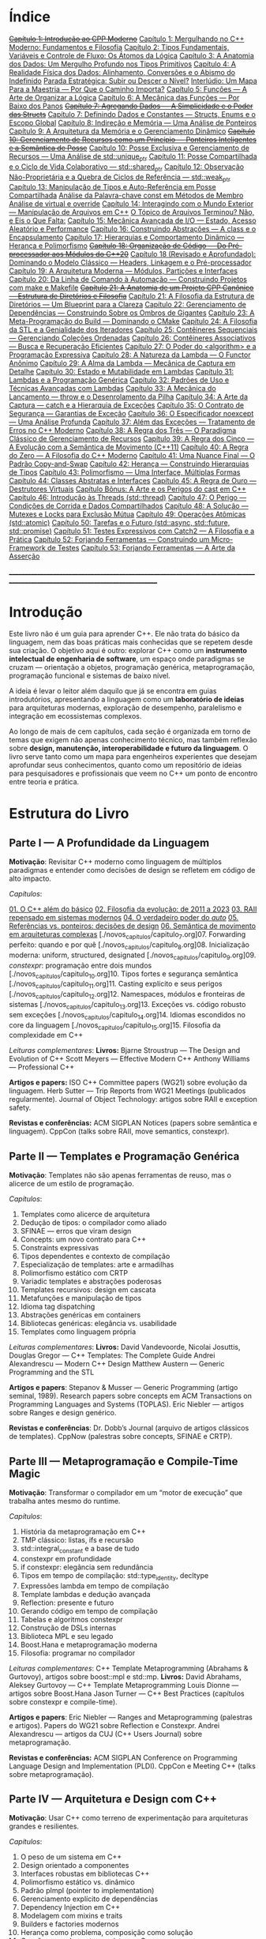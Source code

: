 * Índice

+[[./capitulo_1_errado.org][Capítulo 1: Introdução ao CPP Moderno]]+
[[./capitulo_1.org][Capítulo 1: Mergulhando no C++ Moderno: Fundamentos e Filosofia]]
[[./capitulo_2.org][Capítulo 2: Tipos Fundamentais, Variáveis e Controle de Fluxo: Os Átomos da Lógica]]
[[./capitulo_3.org][Capítulo 3: A Anatomia dos Dados: Um Mergulho Profundo nos Tipos Primitivos]]
[[./capitulo_4.org][Capítulo 4: A Realidade Física dos Dados: Alinhamento, Conversões e o Abismo do Indefinido]]
[[./parada_estrategica.org][Parada Estratégica: Subir ou Descer o Nível?]]
[[./interludio_1.org][Interlúdio: Um Mapa Para a Maestria — Por Que o Caminho Importa?]]
[[./capitulo_5.org][Capítulo 5: Funções — A Arte de Organizar a Lógica]]
[[./capitulo_6.org][Capítulo 6: A Mecânica das Funções — Por Baixo dos Panos]]
+[[./capitulo_7_errado.org][Capítulo 7: Agregando Dados — A Simplicidade e o Poder das Structs]]+
[[./capitulo_7.org][Capítulo 7: Definindo Dados e Constantes — Structs, Enums e o Escopo Global]]
[[./capitulo_8.org][Capítulo 8: Indireção e Memória — Uma Análise de Ponteiros]]
[[./capitulo_9.org][Capítulo 9: A Arquitetura da Memória e o Gerenciamento Dinâmico]]
+[[./capitulo_10_errado.org][Capítulo 10: Gerenciamento de Recursos como um Princípio — Ponteiros Inteligentes e a Semântica de Posse]]+
[[./capitulo_10.org][Capítulo 10: Posse Exclusiva e Gerenciamento de Recursos — Uma Análise de std::unique_ptr]]
[[./capitulo_11.org][Capítulo 11: Posse Compartilhada e o Ciclo de Vida Colaborativo — std::shared_ptr]]
[[./capitulo_12.org][Capítulo 12: Observação Não-Proprietária e a Quebra de Ciclos de Referência — std::weak_ptr]]
[[./capitulo_13.org][Capítulo 13: Manipulação de Tipos e Auto-Referência em Posse Compartilhada]]
[[./analose_const.org][Análise da Palavra-chave const em Métodos de Membro]]
[[./virtual_override.org][Análise de virtual e override]]
[[./capitulo_14.org][Capítulo 14: Interagindo com o Mundo Exterior — Manipulação de Arquivos em C++]]
[[./topicos_arquivos_teriminou.org][O Tópico de Arquivos Terminou? Não, e Eis o Que Falta:]]
[[./capitulo_15.org][Capítulo 15: Mecânica Avançada de I/O — Estado, Acesso Aleatório e Performance]]
[[./capitulo_16.org][Capítulo 16: Construindo Abstrações — A class e o Encapsulamento]]
[[./capitulo_17.org][Capítulo 17: Hierarquias e Comportamento Dinâmico — Herança e Polimorfismo]]
+[[./capitulo_18_errado.org][Capítulo 18: Organização de Código — Do Pré-processador aos Módulos do C++20]]+
[[./capitulo_18.org][Capítulo 18 (Revisado e Aprofundado): Dominando o Modelo Clássico — Headers, Linkagem e o Pré-processador]]
[[./capitulo_19.org][Capítulo 19: A Arquitetura Moderna — Módulos, Partições e Interfaces]]
[[./capitulo_20.org][Capítulo 20: Da Linha de Comando à Automação — Construindo Projetos com make e Makefile]]
+[[./capitulo_21_errado.org][Capítulo 21: A Anatomia de um Projeto CPP Canônico — Estrutura de Diretórios e Filosofia]]+
[[./capitulo_21.org][Capítulo 21: A Filosofia da Estrutura de Diretórios — Um Blueprint para a Clareza]]
[[./capitulo_22.org][Capítulo 22: Gerenciamento de Dependências — Construindo Sobre os Ombros de Gigantes]]
[[./capitulo_23.org][Capítulo 23: A Meta-Programação do Build — Dominando o CMake]]
[[./capitulo_24.org][Capítulo 24: A Filosofia da STL e a Genialidade dos Iteradores]]
[[./capitulo_25.org][Capítulo 25: Contêineres Sequenciais — Gerenciando Coleções Ordenadas]]
[[./capitulo_26.org][Capítulo 26: Contêineres Associativos — Busca e Recuperação Eficientes]]
[[./capitulo_27.org][Capítulo 27: O Poder do <algorithm> e a Programação Expressiva]]
[[./capitulo_28.org][Capítulo 28: A Natureza da Lambda — O Functor Anônimo]]
[[./capitulo_29.org][Capítulo 29: A Alma da Lambda — Mecânica de Captura em Detalhe]]
[[./capitulo_30.org][Capítulo 30: Estado e Mutabilidade em Lambdas]]
[[./capitulo_31.org][Capítulo 31: Lambdas e a Programação Genérica]]
[[./capitulo_32.org][Capítulo 32: Padrões de Uso e Técnicas Avançadas com Lambdas]]
[[./capitulo_33.org][Capítulo 33: A Mecânica do Lançamento — throw e o Desenrolamento da Pilha]]
[[./capitulo_34.org][Capítulo 34: A Arte da Captura — catch e a Hierarquia de Exceções]]
[[./capitulo_35.org][Capítulo 35: O Contrato de Segurança — Garantias de Exceção]]
[[./capitulo_36.org][Capítulo 36: O Especificador noexcept — Uma Análise Profunda]]
[[./capitulo_37.org][Capítulo 37: Além das Exceções — Tratamento de Erros no C++ Moderno]]
[[./capitulo_38.org][Capítulo 38: A Regra dos Três — O Paradigma Clássico de Gerenciamento de Recursos]]
[[./capitulo+39.org][Capítulo 39: A Regra dos Cinco — A Evolução com a Semântica de Movimento (C++11)]]
[[./capitulo_40.org][Capítulo 40: A Regra do Zero — A Filosofia do C++ Moderno]]
[[./capitulo_41.org][Capítulo 41: Uma Nuance Final — O Padrão Copy-and-Swap]]
[[./capitulo_42.org][Capítulo 42: Herança — Construindo Hierarquias de Tipos]]
[[./capitulo_43.org][Capítulo 43: Polimorfismo — Uma Interface, Múltiplas Formas]]
[[./capitulo_44.org][Capítulo 44: Classes Abstratas e Interfaces]]
[[./capitulo_45.org][Capítulo 45: A Regra de Ouro — Destrutores Virtuais]]
[[./capitulo_bonus.org][Capítulo Bônus: A Arte e os Perigos do cast em C++]]
[[./capitulo_46.org][Capítulo 46: Introdução às Threads (std::thread)]]
[[./capitulo_47.org][Capítulo 47: O Perigo — Condições de Corrida e Dados Compartilhados]]
[[./capitulo_48.org][Capítulo 48: A Solução — Mutexes e Locks para Exclusão Mútua]]
[[./capitulo_49.org][Capítulo 49: Operações Atômicas (std::atomic)]]
[[./capitulo_50.org][Capítulo 50: Tarefas e o Futuro (std::async, std::future, std::promise)]]
[[./capitulo_51.org][Capítulo 51: Testes Expressivos com Catch2 — A Filosofia e a Prática]]
[[./capitulo_52.org][Capítulo 52: Forjando Ferramentas — Construindo um Micro-Framework de Testes]]
[[./capitulo_53.org][Capítulo 53: Forjando Ferramentas — A Arte da Asserção]]

_______________________________________________________________________________________________________________________________

* Introdução

Este livro não é um guia para aprender C++. Ele não trata do básico da linguagem, nem das boas práticas mais conhecidas que se repetem desde sua criação. O objetivo aqui é outro: explorar C++ como um *instrumento intelectual de engenharia de software*, um espaço onde paradigmas se cruzam — orientação a objetos, programação genérica, metaprogramação, programação funcional e sistemas de baixo nível.

A ideia é levar o leitor além daquilo que já se encontra em guias introdutórios, apresentando a linguagem como um *laboratório de ideias* para arquiteturas modernas, exploração de desempenho, paralelismo e integração em ecossistemas complexos.

Ao longo de mais de cem capítulos, cada seção é organizada em torno de temas que exigem não apenas conhecimento técnico, mas também reflexão sobre *design, manutenção, interoperabilidade e futuro da linguagem*. O livro serve tanto como um mapa para engenheiros experientes que desejam aprofundar seus conhecimentos, quanto como um repositório de ideias para pesquisadores e profissionais que veem no C++ um ponto de encontro entre teoria e prática.

* Estrutura do Livro

** Parte I — A Profundidade da Linguagem

*Motivação*: Revisitar C++ moderno como linguagem de múltiplos paradigmas e entender como decisões de design se refletem em código de alto impacto.

/Capítulos/:

[[./novos_capitulos/capitulo_1.org][01. O C++ além do básico]]
[[./novos_capitulos/capitulo_2.org][02. Filosofia da evolução: de 2011 a 2023]]
[[./novos_capitulos/capitulo_3.org][03. RAII repensado em sistemas modernos]]
[[./novos_capitulos/capitulo_4.org][04. O verdadeiro poder do /auto/]]
[[./novos_capitulos/capitulo_5.org][05. Referências vs. ponteiros: decisões de design]]
[[./novos_capitulos/capitulo_6.org][06. Semântica de movimento em arquiteturas complexas]]
[./novos_capitulos/capitulo_7.org]07. Forwarding perfeito: quando e por quê
[./novos_capitulos/capitulo_8.org]08. Inicialização moderna: uniform, structured, designated
[./novos_capitulos/capitulo_9.org]09. /constexpr/: programação entre dois mundos
[./novos_capitulos/capitulo_10.org]10. Tipos fortes e segurança semântica
[./novos_capitulos/capitulo_11.org]11. Casting explícito e seus perigos
[./novos_capitulos/capitulo_12.org]12. Namespaces, módulos e fronteiras de sistemas
[./novos_capitulos/capitulo_13.org]13. Exceções vs. código robusto sem exceções
[./novos_capitulos/capitulo_14.org]14. Idiomas escondidos no core da linguagem
[./novos_capitulos/capitulo_15.org]15. Filosofia da complexidade em C++

/Leituras complementares/:
*Livros:*
Bjarne Stroustrup — The Design and Evolution of C++
Scott Meyers — Effective Modern C++
Anthony Williams — Professional C++

*Artigos e papers:*
ISO C++ Committee papers (WG21) sobre evolução da linguagem.
Herb Sutter — Trip Reports from WG21 Meetings (publicados regularmente).
Journal of Object Technology: artigos sobre RAII e exception safety.

*Revistas e conferências:*
ACM SIGPLAN Notices (papers sobre semântica e linguagem).
CppCon (talks sobre RAII, move semantics, constexpr).



** Parte II — Templates e Programação Genérica

*Motivação*: Templates não são apenas ferramentas de reuso, mas o alicerce de um estilo de programação.

/Capítulos/:

16. Templates como alicerce de arquitetura
17. Dedução de tipos: o compilador como aliado
18. SFINAE — erros que viram design
19. Concepts: um novo contrato para C++
20. Constraints expressivas
21. Tipos dependentes e contexto de compilação
22. Especialização de templates: arte e armadilhas
23. Polimorfismo estático com CRTP
24. Variadic templates e abstrações poderosas
25. Templates recursivos: design em cascata
26. Metafunções e manipulação de tipos
27. Idioma tag dispatching
28. Abstrações genéricas em containers
29. Bibliotecas genéricas: elegância vs. usabilidade
30. Templates como linguagem própria

/Leituras complementares/: 
*Livros:*
David Vandevoorde, Nicolai Josuttis, Douglas Gregor — C++ Templates: The Complete Guide
Andrei Alexandrescu — Modern C++ Design
Matthew Austern — Generic Programming and the STL

*Artigos e papers*:
Stepanov & Musser — Generic Programming (artigo seminal, 1989).
Research papers sobre concepts em ACM Transactions on Programming Languages and Systems (TOPLAS).
Eric Niebler — artigos sobre Ranges e design genérico.

*Revistas e conferências*:
Dr. Dobb’s Journal (arquivo de artigos clássicos de templates).
CppNow (palestras sobre concepts, SFINAE e CRTP).


** Parte III — Metaprogramação e Compile-Time Magic

*Motivação*: Transformar o compilador em um “motor de execução” que trabalha antes mesmo do runtime.

/Capítulos/:

31. História da metaprogramação em C++
32. TMP clássico: listas, ifs e recursão
33. std::integral_constant e a base de tudo
34. constexpr em profundidade
35. if constexpr: elegância sem redundância
36. Tipos em tempo de compilação: std::type_identity, decltype
37. Expressões lambda em tempo de compilação
38. Template lambdas e dedução avançada
39. Reflection: presente e futuro
40. Gerando código em tempo de compilação
41. Tabelas e algoritmos constexpr
42. Construção de DSLs internas
43. Biblioteca MPL e seu legado
44. Boost.Hana e metaprogramação moderna
45. Filosofia: programar no compilador

/Leituras complementares/: C++ Template Metaprogramming (Abrahams & Gurtovoy), artigos sobre boost::mpl e std::mp.
*Livros:*
David Abrahams, Aleksey Gurtovoy — C++ Template Metaprogramming
Louis Dionne — artigos sobre Boost.Hana
Jason Turner — C++ Best Practices (capítulos sobre constexpr e compile-time).

*Artigos e papers*:
Eric Niebler — Ranges and Metaprogramming (palestras e artigos).
Papers do WG21 sobre Reflection e Constexpr.
Andrei Alexandrescu — artigos da CUJ (C++ Users Journal) sobre metaprogramação.

*Revistas e conferências:*
ACM SIGPLAN Conference on Programming Language Design and Implementation (PLDI).
CppCon e Meeting C++ (talks sobre metaprogramação).

** Parte IV — Arquitetura e Design com C++

*Motivação*: Usar C++ como terreno de experimentação para arquiteturas grandes e resilientes.

/Capítulos/:

46. O peso de um sistema em C++
47. Design orientado a componentes
48. Interfaces robustas em bibliotecas C++
49. Polimorfismo estático vs. dinâmico
50. Padrão pImpl (pointer to implementation)
51. Gerenciamento explícito de dependências
52. Dependency Injection em C++
53. Modelagem com mixins e traits
54. Builders e factories modernos
55. Herança como problema, composição como solução
56. Coesão e acoplamento em sistemas C++
57. APIs seguras e versionáveis
58. Testabilidade em arquiteturas grandes
59. Evolução de bibliotecas internas
60. Manutenibilidade em décadas de código legado

/Leituras complementares/:
*Livros*:

John Lakos — Large-Scale C++ Software Design
John Lakos — Large-Scale C++ Volume I: Process and Architecture
Martin Fowler — Patterns of Enterprise Application Architecture (não é C++-específico, mas aplicável).
Robert C. Martin — Clean Architecture

*Artigos e papers:*
Herb Sutter — Exceptional C++ series (design orientado a exceções e robustez).
IEEE Software — artigos sobre arquitetura de sistemas em C++.
Padrões de projeto revisitados em C++.

*Revistas e conferências:*
IEEE Software
ACM Queue
Palestras de John Lakos em CppCon.


** Parte V — Programação de Baixo Nível e Desempenho

*Motivação*: C++ ainda é a linguagem da fronteira entre hardware e software.

/Capítulos/:

61. A relação íntima com o hardware
62. Ponteiros crus em ecossistema moderno
63. Smart pointers além do óbvio
64. Alocadores customizados em containers
65. placement new e técnicas avançadas
66. Alinhamento de memória e performance
67. Estruturas cache-friendly
68. Vetorização e SIMD em C++
69. Intrinsics e otimizações manuais
70. Inline assembly moderno
71. Benchmarking sério em C++
72. Profiling com ferramentas do compilador
73. Evitando regressões de performance
74. Zero-cost abstractions na prática
75. Filosofia da otimização extrema

/Leituras complementares/: High Performance C++ (Sutter & Alexandrescu), Intel manuals.
*Livros*:

Alexandrescu & Sutter — C++ Coding Standards
Agner Fog — Optimizing Software in C++
Kurt Guntheroth — Optimized C++

*Artigos e papers*:
Intel Developer Manuals (otimizações, vetorização).
Research papers sobre cache-aware data structures (ACM SIGARCH).
Agner Fog — Instruction Tables e microarquitetura.

*Revistas e conferências*:
IEEE Transactions on Computers
HotChips (conference)
CppCon talks sobre alocadores customizados e performance extrema.

** Parte VI — Concorrência e Computação Distribuída

*Motivação*: C++ moderno como ferramenta para lidar com paralelismo e escalabilidade.

/Capítulos/:

76. Concorrência como paradigma inevitável
77. std::thread: o básico que engana
78. Futures, promises e std::async
79. std::mutex e armadilhas de bloqueio
80. Modelos de memória em profundidade
81. Atomicidade e std::atomic
82. Estruturas lock-free e wait-free
83. Paralelismo em STL (std::execution)
84. Produtor-consumidor em C++ moderno
85. Concorrência com tasks
86. Corrotinas e fluxo assíncrono
87. Design de sistemas paralelos em C++
88. Programação distribuída com RPC
89. C++ em sistemas de alta escalabilidade
90. Filosofia: paralelismo como linguagem

/Leituras complementares/:
*Livros*:
Anthony Williams — C++ Concurrency in Action
Maurice Herlihy, Nir Shavit — The Art of Multiprocessor Programming
Andrew Tanenbaum — Distributed Systems

*Artigos e papers*:
Herb Sutter — Writing Lock-Free Code: A Corrected Approach.
Research papers sobre lock-free algorithms (ACM & IEEE).
Papers do WG21 sobre std::atomic e corrotinas.

*Revistas e conferências*:
ACM Transactions on Computer Systems
PPoPP (Symposium on Principles and Practice of Parallel Programming)
Talks CppCon/CppNow sobre corrotinas e std::execution.

** Parte VII — C++ no Ecossistema Moderno

*Motivação*: A linguagem não vive isolada, mas integrada a ecossistemas diversos.

/Capítulos/:

91. C++ como hub de integração
92. ABI e compatibilidade binária
93. Interoperabilidade com C
94. Conversando com Fortran em HPC
95. Python + C++ com Pybind11
96. Rust e C++: rivais ou aliados?
97. Bindings para linguagens de alto nível
98. Embarcados: C++ em microcontroladores
99. Sistemas em tempo real
100. GPU computing com CUDA
101. OpenCL vs. SYCL vs. C++
102. WebAssembly + C++
103. Ferramentas modernas de build (CMake, Meson, Bazel)
104. Análise estática e sanitizers
105. CI/CD aplicado a C++

/Leituras complementares/: 
*Livros*:
Nicolai Josuttis — The C++ Standard Library
Jason Turner — Practical C++
Mark Harris — CUDA by Example
Programming WebAssembly with C++ and Rust

*Artigos e papers*:
LLVM/Clang docs — ABI, linking e interoperabilidade.
Pybind11 documentation.
Papers da Khronos Group sobre SYCL e OpenCL.

*Revistas e conferências*:
ACM Computing Surveys (interoperabilidade e linguagens).
GTC (NVIDIA GPU Technology Conference).
Emscripten/LLVM talks.

** Parte VIII — O Futuro do C++

*Motivação*: Olhar para frente, discutindo tanto a evolução técnica quanto filosófica.

/Capítulos/:

106. C++26: o que vem pela frente
107. Contracts: segurança formal no código
108. Pattern Matching em C++
109. Filosofia da longevidade em software
110. O papel do C++ em um mundo com Rust e Go

/Leituras complementares/:
*Livros*:
Herb Sutter (futuros livros / drafts WG21).
Scott Meyers — More Effective C++ (reflexões que ainda ecoam).
Andrei Alexandrescu — ensaios sobre linguagem e design.

*Artigos e papers*:
WG21 proposals sobre contracts, pattern matching e reflection.
Debates C++ vs. Rust em ACM Queue.
Artigos filosóficos sobre longevidade de software (IEEE).

*Revistas e conferências*:
Communications of the ACM (discussões sobre o futuro das linguagens).
Talks de Bjarne Stroustrup e Herb Sutter em CppCon.
Meeting C++ painéis sobre futuro da linguagem.
